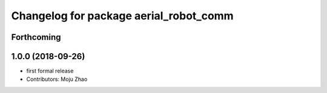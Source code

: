 ^^^^^^^^^^^^^^^^^^^^^^^^^^^^^^^^^^^^^^^
Changelog for package aerial_robot_comm
^^^^^^^^^^^^^^^^^^^^^^^^^^^^^^^^^^^^^^^

Forthcoming
-----------

1.0.0 (2018-09-26)
------------------
* first formal release
* Contributors: Moju Zhao
